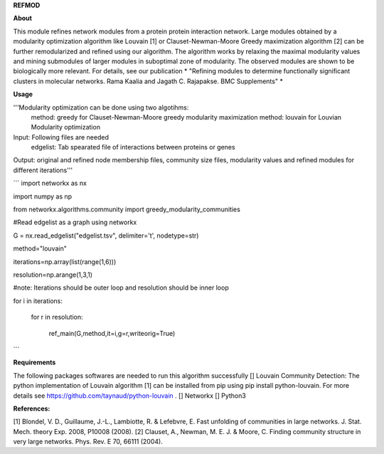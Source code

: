 **REFMOD**

**About**

This module refines network modules from a protein protein interaction network. Large modules obtained by a modularity optimization algorithm like 
Louvain [1] or Clauset-Newman-Moore Greedy maximization algorithm [2] can be further remodularized and refined using our algorithm. 
The algorithm works by relaxing the maximal modularity values and mining submodules of larger modules in suboptimal zone of modularity. The observed modules are shown to be biologically more relevant.
For details, see our publication * "Refining modules to determine functionally significant clusters in molecular networks. Rama Kaalia and Jagath C. Rajapakse. BMC Supplements" *

**Usage**


'''Modularity optimization can be done using two algotihms:
    method: greedy for Clauset-Newman-Moore greedy modularity maximization
    method: louvain for Louvian Modularity optimization
Input: Following files are needed
    edgelist: Tab spearated file of interactions between proteins or genes
Output: original and refined node membership files, community size files, modularity values and refined modules for different iterations'''

```
import networkx as nx

import numpy as np

from networkx.algorithms.community import greedy_modularity_communities

#Read edgelist as a graph using networkx

G = nx.read_edgelist("edgelist.tsv", delimiter='\t', nodetype=str)

method="louvain"

iterations=np.array(list(range(1,6)))

resolution=np.arange(1,3,1)

#note: Iterations should be outer loop and resolution should be inner loop

for i in iterations:

    for r in resolution:
    
        ref_main(G,method,it=i,g=r,writeorig=True)
```

**Requirements**

The following packages softwares are needed to run this algorithm successfully
[] Louvain Community Detection: The python implementation of Louvain algorithm [1] can be installed from pip using pip install python-louvain. For more details see https://github.com/taynaud/python-louvain .
[] Networkx
[] Python3

**References:**

[1] Blondel, V. D., Guillaume, J.-L., Lambiotte, R. & Lefebvre, E. Fast unfolding of communities in large networks. J. Stat. Mech. theory Exp. 2008, P10008 (2008).
[2] Clauset, A., Newman, M. E. J. & Moore, C. Finding community structure in very large networks. Phys. Rev. E 70, 66111 (2004).

